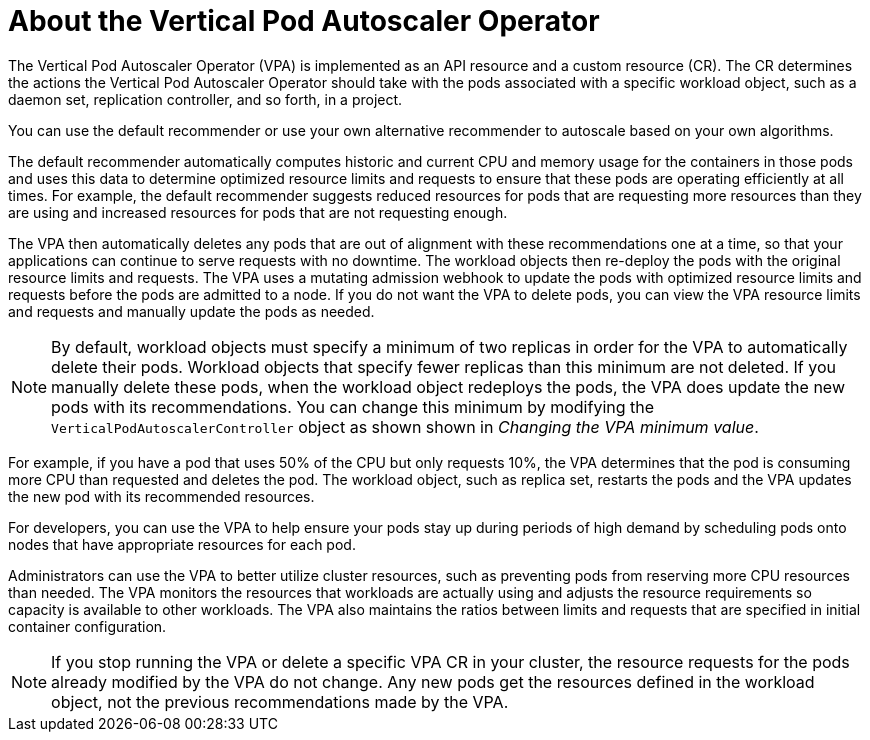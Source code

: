 // Module included in the following assemblies:
//
// * nodes/nodes-vertical-autoscaler.adoc

:_content-type: CONCEPT
[id="nodes-pods-vertical-autoscaler-about_{context}"]
= About the Vertical Pod Autoscaler Operator

The Vertical Pod Autoscaler Operator (VPA) is implemented as an API resource and a custom resource (CR). The CR determines the actions the Vertical Pod Autoscaler Operator should take with the pods associated with a specific workload object, such as a daemon set, replication controller, and so forth, in a project.

You can use the default recommender or use your own alternative recommender to autoscale based on your own algorithms.

The default recommender automatically computes historic and current CPU and memory usage for the containers in those pods and uses this data to determine optimized resource limits and requests to ensure that these pods are operating efficiently at all times. For example, the default recommender suggests reduced resources for pods that are requesting more resources than they are using and increased resources for pods that are not requesting enough.

The VPA then automatically deletes any pods that are out of alignment with these recommendations one at a time, so that your applications can continue to serve requests with no downtime. The workload objects then re-deploy the pods with the original resource limits and requests. The VPA uses a mutating admission webhook to update the pods with optimized resource limits and requests before the pods are admitted to a node. If you do not want the VPA to delete pods, you can view the VPA resource limits and requests and manually update the pods as needed.

[NOTE]
====
By default, workload objects must specify a minimum of two replicas in order for the VPA to automatically delete their pods. Workload objects that specify fewer replicas than this minimum are not deleted. If you manually delete these pods, when the workload object redeploys the pods, the VPA does update the new pods with its recommendations. You can change this minimum by modifying the `VerticalPodAutoscalerController` object as shown shown in _Changing the VPA minimum value_.
====

For example, if you have a pod that uses 50% of the CPU but only requests 10%, the VPA determines that the pod is consuming more CPU than requested and deletes the pod. The workload object, such as replica set, restarts the pods and the VPA updates the new pod with its recommended resources.

For developers, you can use the VPA to help ensure your pods stay up during periods of high demand by scheduling pods onto nodes that have appropriate resources for each pod.

Administrators can use the VPA to better utilize cluster resources, such as preventing pods from reserving more CPU resources than needed. The VPA monitors the resources that workloads are actually using and adjusts the resource requirements so capacity is available to other workloads. The VPA also maintains the ratios between limits and requests that are specified in initial container configuration.

[NOTE]
====
If you stop running the VPA or delete a specific VPA CR in your cluster, the resource requests for the pods already modified by the VPA do not change. Any new pods get the resources defined in the workload object, not the previous recommendations made by the VPA.
====

